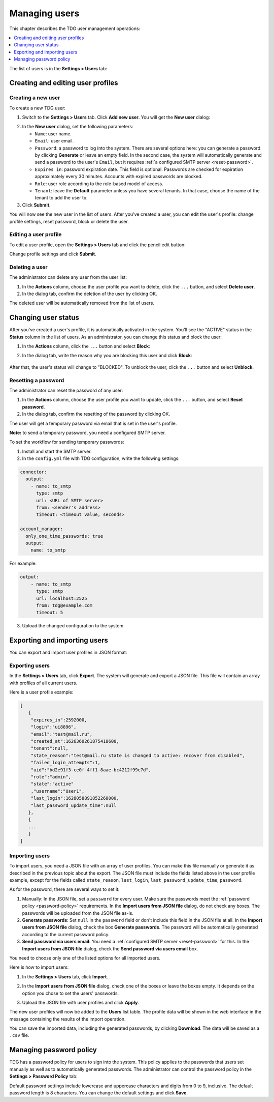 Managing users
==============

This chapter describes the TDG user management operations:

..  contents::
    :local:
    :depth: 1

The list of users is in the **Settings > Users** tab:

..  image:: /_static/users.png
    :alt: List of users

..  _create-edit-user-profile:

Creating and editing user profiles
----------------------------------

..  _create-new-user:

Creating a new user
~~~~~~~~~~~~~~~~~~~

To create a new TDG user:

1.  Switch to the **Settings > Users** tab.
    Click **Add new user**.
    You will get the **New user** dialog:

..  image:: /_static/add-new-user.png
    :alt: New user dialog

2.  In the **New user** dialog, set the following parameters:

    *   ``Name``: user name.

    *   ``Email``: user email.

    *   ``Password``: a password to log into the system.
        There are several options here: you can generate a password by clicking **Generate** or leave an empty field.
        In the second case, the system will automatically generate and send a password to the user's ``Email``,
        but it requires :ref:`a configured SMTP server <reset-password>`.

    *   ``Expires in``: password expiration date.
        This field is optional.
        Passwords are checked for expiration approximately every 30 minutes.
        Accounts with expired passwords are blocked.

    *   ``Role``: user role according to the role-based model of access.

    *   ``Tenant``: leave the **Default** parameter unless you have several tenants.
        In that case, choose the name of the tenant to add the user to.

3.  Click **Submit**.

You will now see the new user in the list of users.
After you've created a user, you can edit the user's profile: change profile settings, reset password, block or delete the user.

..  _edit-user-profile:

Editing a user profile
~~~~~~~~~~~~~~~~~~~~~~

To edit a user profile, open the **Settings > Users** tab and click the pencil edit button:

..  image:: /_static/edit-user.png
    :alt: Editing a user profile

Change profile settings and click **Submit**.

..  _delete-user:

Deleting a user
~~~~~~~~~~~~~~~

The administrator can delete any user from the user list:

#.  In the **Actions** column, choose the user profile you want to delete, click the ``...`` button, and select **Delete user**.

#.  In the dialog tab, confirm the deletion of the user by clicking OK.

The deleted user will be automatically removed from the list of users.

..  _change-user-status:

Changing user status
--------------------

After you've created a user's profile, it is automatically activated in the system.
You'll see the "ACTIVE" status in the **Status** column in the list of users.
As an administrator, you can change this status and block the user:

#.  In the **Actions** column, click the ``...`` button and select **Block**:

    ..  image:: /_static/delete-user.png
        :alt: Blocking user

#. In the dialog tab, write the reason why you are blocking this user and click **Block**:

    ..  image:: /_static/block-user.png
        :alt: Blocking user

After that, the user's status will change to "BLOCKED".
To unblock the user, click the ``...`` button and select **Unblock**.

..  _reset-password:

Resetting a password
~~~~~~~~~~~~~~~~~~~~

The administrator can reset the password of any user:

1.  In the **Actions** column, choose the user profile you want to update, click the ``...`` button, and select **Reset password**.

2.  In the dialog tab, confirm the resetting of the password by clicking OK.

The user will get a temporary password via email that is set in the user's profile.

**Note:** to send a temporary password, you need a configured SMTP server.

To set the workflow for sending temporary passwords:

1.  Install and start the SMTP server.

2.  In the ``config.yml`` file with TDG configuration, write the following settings:

..  code-block:: yaml

    connector:
      output:
        - name: to_smtp
          type: smtp
          url: <URL of SMTP server>
          from: <sender's address>
          timeout: <timeout value, seconds>

    account_manager:
      only_one_time_passwords: true
      output:
        name: to_smtp

For example:

..  code-block:: yaml

    output:
        - name: to_smtp
          type: smtp
          url: localhost:2525
          from: tdg@example.com
          timeout: 5

3.  Upload the changed configuration to the system.

..  _export-import-users:

Exporting and importing users
-----------------------------

You can export and import user profiles in JSON format:

..  image:: /_static/export-import.png
    :alt: Exporting and importing users

..  _export-users:

Exporting users
~~~~~~~~~~~~~~~

In the **Settings > Users** tab, click **Export**.
The system will generate and export a JSON file.
This file will contain an array with profiles of all current users.

Here is a user profile example:

..  code-block:: bash

    [
       {
        "expires_in":2592000,
        "login":"ui8896",
        "email":"test@mail.ru",
        "created_at":1626360261875418600,
        "tenant":null,
        "state_reason":"test@mail.ru state is changed to active: recover from disabled",
        "failed_login_attempts":1,
        "uid":"bd2e91f3-ce0f-4ff1-8aae-bc4212f99c7d",
        "role":"admin",
        "state":"active"
        ,"username":"User1",
        "last_login":1628058891852268000,
        "last_password_update_time":null
       },
       {
       ...
       }
    ]

..  _import-users:

Importing users
~~~~~~~~~~~~~~~

To import users, you need a JSON file with an array of user profiles.
You can make this file manually or generate it as described in the previous topic about the export.
The JSON file must include the fields listed above in the user profile example, except for the fields called
``state_reason``, ``last_login``, ``last_password_update_time``, ``password``.

As for the password, there are several ways to set it:

#.  Manually: In the JSON file, set a ``password`` for every user.
    Make sure the passwords meet the :ref:`password policy <password-policy>` requirements.
    In the **Import users from JSON file** dialog, do not check any boxes.
    The passwords will be uploaded from the JSON file as-is.

#.  **Generate passwords**: Set ``null`` in the ``password`` field or don't include this field in the JSON file at all.
    In the **Import users from JSON file** dialog, check the box **Generate passwords**.
    The password will be automatically generated according to the current password policy.

#.  **Send password via users email**: You need a :ref:`configured SMTP server <reset-password>` for this.
    In the **Import users from JSON file** dialog, check the **Send password via users email** box.

You need to choose only one of the listed options for all imported users.

Here is how to import users:

#.  In the **Settings > Users** tab, click **Import**.

#.  In the **Import users from JSON file** dialog, check one of the boxes or leave the boxes empty.
    It depends on the option you chose to set the users' passwords.

    ..  image:: /_static/import-users.png
        :alt: Importing users

#.  Upload the JSON file with user profiles and click **Apply**.

The new user profiles will now be added to the **Users** list table.
The profile data will be shown in the web interface in the message containing the results of the import operation.

You can save the imported data, including the generated passwords, by clicking **Download**.
The data will be saved as a ``.csv`` file.

..  _password-policy:

Managing password policy
------------------------

TDG has a password policy for users to sign into the system.
This policy applies to the passwords that users set manually as well as to automatically generated passwords.
The administrator can control the password policy in the **Settings > Password Policy** tab:

..  image:: /_static/password-policy.png
    :alt: Password policy

Default password settings include lowercase and uppercase characters and digits from 0 to 9, inclusive.
The default password length is 8 characters.
You can change the default settings and click **Save**.

